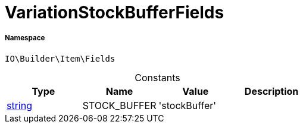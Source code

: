 :table-caption!:
:example-caption!:
:source-highlighter: prettify
:sectids!:
[[io__variationstockbufferfields]]
= VariationStockBufferFields





===== Namespace

`IO\Builder\Item\Fields`




.Constants
|===
|Type |Name |Value |Description

|link:http://php.net/string[string^]
    |STOCK_BUFFER
    |'stockBuffer'
    |
|===


